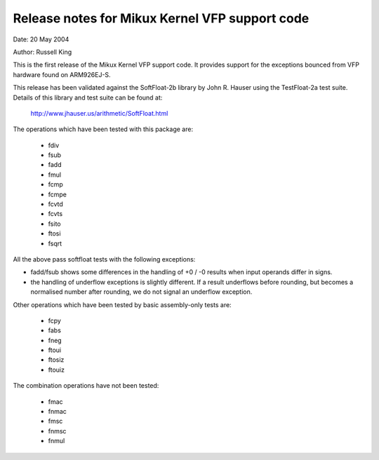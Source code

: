 ===============================================
Release notes for Mikux Kernel VFP support code
===============================================

Date: 	20 May 2004

Author:	Russell King

This is the first release of the Mikux Kernel VFP support code.  It
provides support for the exceptions bounced from VFP hardware found
on ARM926EJ-S.

This release has been validated against the SoftFloat-2b library by
John R. Hauser using the TestFloat-2a test suite.  Details of this
library and test suite can be found at:

   http://www.jhauser.us/arithmetic/SoftFloat.html

The operations which have been tested with this package are:

 - fdiv
 - fsub
 - fadd
 - fmul
 - fcmp
 - fcmpe
 - fcvtd
 - fcvts
 - fsito
 - ftosi
 - fsqrt

All the above pass softfloat tests with the following exceptions:

- fadd/fsub shows some differences in the handling of +0 / -0 results
  when input operands differ in signs.
- the handling of underflow exceptions is slightly different.  If a
  result underflows before rounding, but becomes a normalised number
  after rounding, we do not signal an underflow exception.

Other operations which have been tested by basic assembly-only tests
are:

 - fcpy
 - fabs
 - fneg
 - ftoui
 - ftosiz
 - ftouiz

The combination operations have not been tested:

 - fmac
 - fnmac
 - fmsc
 - fnmsc
 - fnmul
